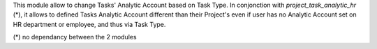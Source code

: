 
This module allow to change Tasks' Analytic Account based on Task Type.
In conjonction with `project_task_analytic_hr` (*), it allows to defined
Tasks Analytic Account different than their Project's even if user has no
Analytic Account set on HR department or employee, and thus via Task Type.

(*) no dependancy between the 2 modules
